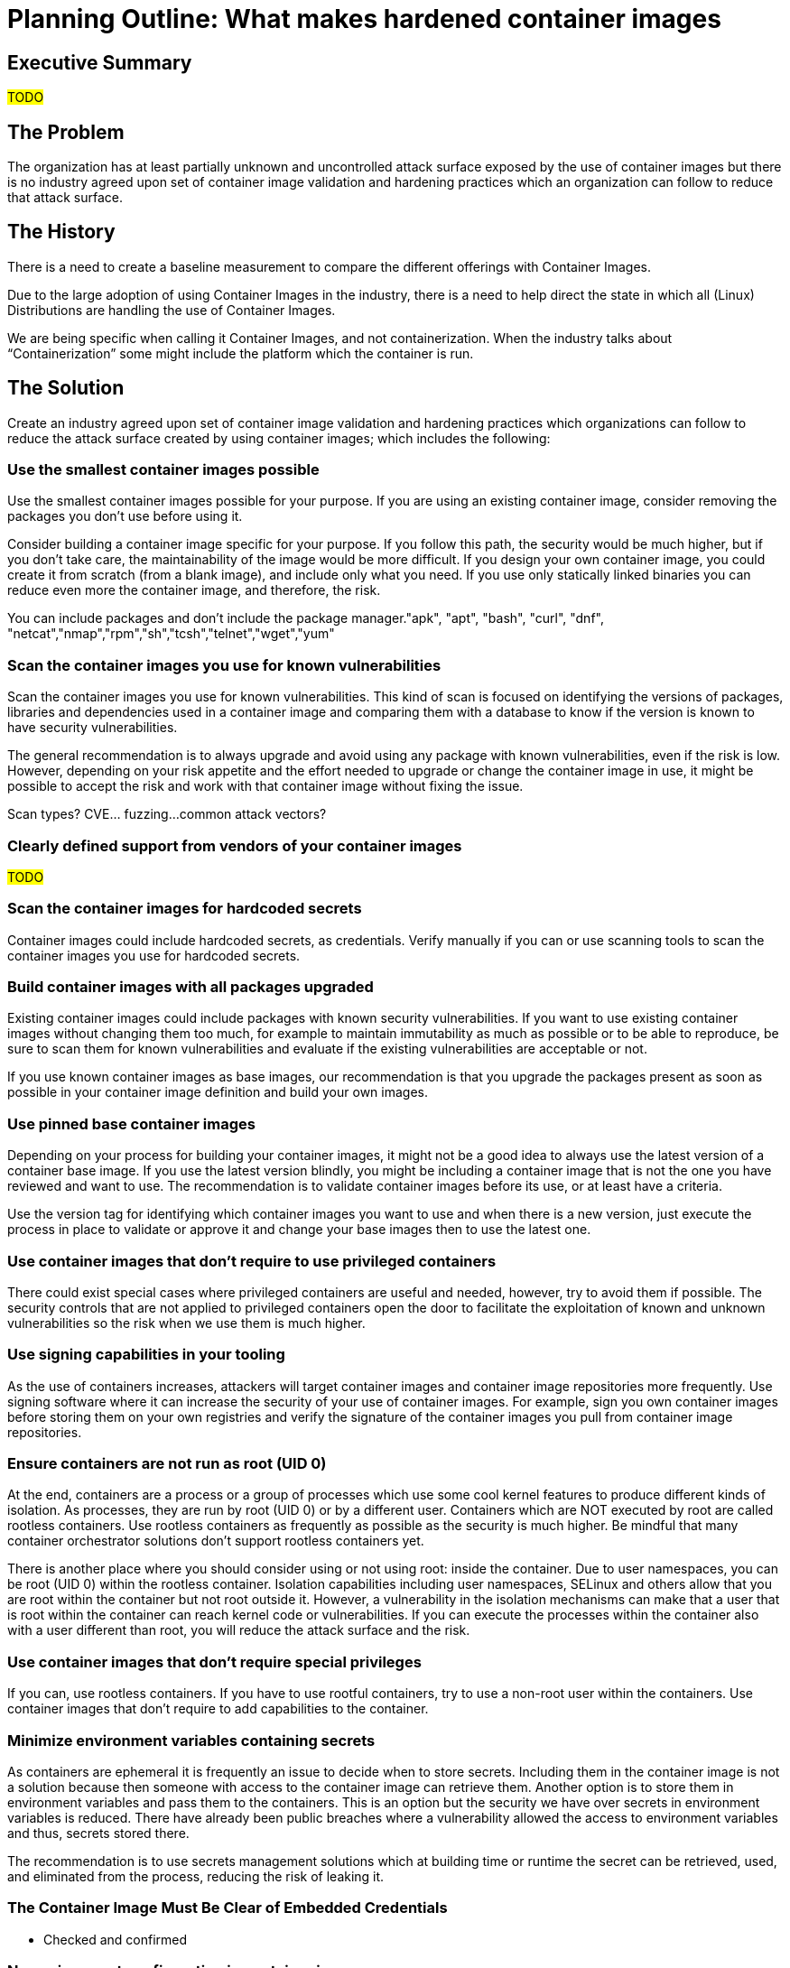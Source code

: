 = Planning Outline: What makes hardened container images

== Executive Summary
#TODO#

== The Problem
The organization has at least partially unknown and uncontrolled attack surface exposed by the use of container images but there is no industry agreed upon set of container image validation and hardening practices which an organization can follow to reduce that attack surface.

== The History
There is a need to create a baseline measurement to compare the different offerings with Container Images.

Due to the large adoption of using Container Images in the industry, there is a need to help direct the state in which all (Linux) Distributions are handling the use of Container Images. 

We are being specific when calling it Container Images, and not containerization. When the industry talks about “Containerization” some might include the platform which the container is run.

== The Solution
Create an industry agreed upon set of container image validation and hardening practices which organizations can follow to reduce the attack surface created by using container images; which includes the following:

=== Use the smallest container images possible
Use the smallest container images possible for your purpose. If you are using an existing container image, consider removing the packages you don’t use before using it.

Consider building a container image specific for your purpose. If you follow this path, the security would be much higher, but if you don’t take care, the maintainability of the image would be more difficult. If you design your own container image, you could create it from scratch (from a blank image), and include only what you need. If you use only statically linked binaries you can reduce even more the container image, and therefore, the risk.

You can include packages and don’t include the package manager."apk", "apt", "bash", "curl", "dnf", "netcat","nmap","rpm","sh","tcsh","telnet","wget","yum"

=== Scan the container images you use for known vulnerabilities
Scan the container images you use for known vulnerabilities. This kind of scan is focused on identifying the versions of packages, libraries and dependencies used in a container image and comparing them with a database to know if the version is known to have security vulnerabilities.

The general recommendation is to always upgrade and avoid using any package with known vulnerabilities, even if the risk is low. However, depending on your risk appetite and the effort needed to upgrade or change the container image in use, it might be possible to accept the risk and work with that container image without fixing the issue.

Scan types? CVE… fuzzing…common attack vectors?

=== Clearly defined support from vendors of your container images
#TODO#

=== Scan the container images for hardcoded secrets
Container images could include hardcoded secrets, as credentials. Verify manually if you can or use scanning tools to scan the container images you use for hardcoded secrets.

=== Build container images with all packages upgraded
Existing container images could include packages with known security vulnerabilities. If you want to use existing container images without changing them too much, for example to maintain immutability as much as possible or to be able to reproduce, be sure to scan them for known vulnerabilities and evaluate if the existing vulnerabilities are acceptable or not.

If you use known container images as base images, our recommendation is that you upgrade the packages present as soon as possible in your container image definition and build your own images.

=== Use pinned base container images
Depending on your process for building your container images, it might not be a good idea to always use the latest version of a container base image. If you use the latest version blindly, you might be including a container image that is not the one you have reviewed and want to use. The recommendation is to validate container images before its use, or at least have a criteria.

Use the version tag for identifying which container images you want to use and when there is a new version, just execute the process in place to validate or approve it and change your base images then to use the latest one.

=== Use container images that don’t require to use privileged containers
There could exist special cases where privileged containers are useful and needed, however, try to avoid them if possible. The security controls that are not applied to privileged containers open the door to facilitate the exploitation of known and unknown vulnerabilities so the risk when we use them is much higher.

=== Use signing capabilities in your tooling
As the use of containers increases, attackers will target container images and container image repositories more frequently. Use signing software where it can increase the security of your use of container images. For example, sign you own container images before storing them on your own registries and verify the signature of the container images you pull from container image repositories.

=== Ensure containers are not run as root (UID 0)
At the end, containers are a process or a group of processes which use some cool kernel features to produce different kinds of isolation. As processes, they are run by root (UID 0) or by a different user. Containers which are NOT executed by root are called rootless containers. Use rootless containers as frequently as possible as the security is much higher. Be mindful that many container orchestrator solutions don’t support rootless containers yet.

There is another place where you should consider using or not using root: inside the container. Due to user namespaces, you can be root (UID 0) within the rootless container. Isolation capabilities including user namespaces, SELinux and others allow that you are root within the container but not root outside it. However, a vulnerability in the isolation mechanisms can make that a user that is root within the container can reach kernel code or vulnerabilities. If you can execute the processes within the container also with a user different than root, you will reduce the attack surface and the risk.

=== Use container images that don’t require special privileges
If you can, use rootless containers. If you have to use rootful containers, try to use a non-root user within the containers. Use container images that don’t require to add capabilities to the container.

=== Minimize environment variables containing secrets
As containers are ephemeral it is frequently an issue to decide when to store secrets. Including them in the container image is not a solution because then someone with access to the container image can retrieve them. Another option is to store them in environment variables and pass them to the containers. This is an option but the security we have over secrets in environment variables is reduced. There have already been public breaches where a vulnerability allowed the access to environment variables and thus, secrets stored there.

The recommendation is to use secrets management solutions which at building time or runtime the secret can be retrieved, used, and eliminated from the process, reducing the risk of leaking it.

=== The Container Image Must Be Clear of Embedded Credentials
* Checked and confirmed

=== No environment configuration in container images
This includes but is not limited to:
* URIs / URLs
* usernames
* passwords
* private keys
* feature flags

=== Runtimes that expect “secret” configuration should not expect or obtain it via environment variables
Runtimes running in a container often have a need to access information that should be “secret”, (e.g. passwords, private keys) and the runtimes in those containers will need to be able to access that information. Any information that should be “secret” should never be expected by the runtime in the container to come from environment variables but rather from disk where access can be controlled.

=== Signing container images and verifying them
Security has a mechanism to verify that a container image is the container image we think we are using. In the context of this document, after a specific container image has been validated for its use in our organization, it is interesting to sign it.

Then, the systems that will deploy and use the container image need to verify the signature of the container image.

By this process of creating a signature and verifying it, we guarantee that the container image has not been modified, its integrity, between those two points in time.

The signature could be verified at other moments like for example after downloading a container base image from a provider. In this case, we won’t be validating that the container image is the one that we signed, but that the container image was signed by the expected provider of the container image, and not but a malicious party.

=== Logging and Monitoring of Containerized Resources
Containers should use standard logging facilities STDOUT and STDERR to provide auditable event monitoring and alerting for the application. Containers should use standardized log formats commonly available on the platform such as RFC 2454 Syslog with clearly defined application and message tags for upstream analysis and integration with diverse platforms. 
Containers should provide a health check mechanism by which the operational status of that container can effectively be determined.

=== Validate container ports that are being used
Privileged ports are those ports below 1024 and that require system privileges for their use. If containers are able to use these ports, the container must be run as a privileged user. The container platform must stop containers that try to map to these ports directly. Allowing non-privileged ports to be mapped to the container-privileged port is the allowable method when a certain port is needed. An example is mapping port 8080 externally to port 80 in the container.
* The Container Image Must Only Expose Non-Privileged Ports 
* The Container Image Must Only Enable Ports Used for the Service Being Implemented

=== All crypto calls should be called from Host OS to container 
* Use only FIPS validated crypto
* Maintained by EUS

=== Pull from base container images from trusted Source/registries
* The environment can only pull from confirmed trusted sources
* Checks signatures from the trusted sources
* Available scanning to confirm origin

=== Pull content layered into container image from trusted sources
When building a custom container image the reason is typically to layer additional packages, binaries, or runnable source on top of the base image, and often that content comes from outside sources, such as packages or binaries from venders or upstream communities.

The key is to be verifying the pull source of that content as part of the installation process into the container image and/or as a validation scan after the container image is built but before it is published.

=== Least privilege/access controls
* The Container Image ‘Must Have’ Permissions Removed from Executables that Allow a User to Execute Software at Higher Privileges

== The Benefits
* High confidence in confidentiality, integrity, and availability
* Trust is built on Integrity
* Reduced total cost of ownership
* Reduced security risk
* Planning on compromise/container breakout with limited 
  - You can protect against the known vulnerabilities
  - What can you do about the 0-Day vulnerabilities

== Fundamental Structure
* Does the platform that is running the container offer
  - Isolation
  - Supportability
  - Least privilege

== The Call-To-Action
#TODO#

== Reference
* What are the risks of using containerization in my environment?
* https://attack.mitre.org/matrices/enterprise/containers/
* https://www.microsoft.com/security/blog/2021/03/23/secure-containerized-environments-with-updated-threat-matrix-for-kubernetes/
* Endpoint Denial of Service
* Resource Hijacking
* Ingress tool Transfers (curl, wget, package managers, git)

== #TODO# Other Notes / stuff to do something with

Organizations should define and establish a process for identifying and validating the container images they use. The objective of the process should be to evaluate the risk of each container image to determine if the risk is acceptable or if further security controls should be implemented to reduce their risk to acceptable levels.

This process is colloquially known as 
“Hardening the container image” or 
“Secure Workflow” or 
“DISA Approved Best Practices”
Defensible
Minimally exposed
Reducing the Attack Vector and Creating Redundancy
Time Based Trust in Container Images
Point in time Container State
Security in depth
Clearly defined security controls
Container Building
Compliant Container
Tactical Guide to Securing Container Images

* Depending on the risk the company is willing to take, the process would include:
  - Identify the sources of your container images from (Trusted Vendors)
  - Trust but verify your Trusted Vendors against the industry standards list publicly available 
    * Scan container images with your hardending profile
  - if not pass scan, but want to use image, build layer on top to remediate hardening findings
    * maybe notify vender?
  - if need additional functionality on top of outside container images, layer that on top and also apply hardening 
  - Scan new layered container images
  - scan container images that have been layered on top of base images
  - base or layered images that pass scans, sign as trusted
  - Canned list of hardening containers
    * This is not all inclusive
    * Here is the top 10/20 security controls
  - trust container images at rest that are available for use as a runtime container
    * establish trust for container images coming from outside of my Organization
    * build trust into (ex/aka ‘harden’) container images built by my organization based on the container images from outside of my organization
    * trust container images from internal and external sources are hardened
  - trust containers at runtime using the container images I trust 
* There is a need to establish visibility and validation with my organization's container images.
* If we don’t have the visibility of the images how can this be used against my organization 
  - Total cost of ownership
  - Operational Risk
  - Security Risk
* "Trust" in this context is usually used to describe that the container was built by trusted persons, e.g. signed. This is different from the container being secure, e.g. configured correctly, no known vulnerabilities, etc. A container can be both trusted and insecure, if securing/hardening containers is also the goal, I'd suggest splitting this out from "trust".
* Trust in the hardened image
* Trust in the build process

=== External Container Image Continuous Integration Workflow

This is the workflow used to establish trust of an externally consumed container image.

    1. Detect update to external Container Image
    2. Start Release Engineering Workflow
    3. Generate metadata, ex
        a. version of the image
        b. name of the image
        c. parent of the image
        d. who owns the image
        e. whats in the image
        f. purpose of the image
        g. purpose of the release
    4. Pull external container image
    5. Verify source and signature of container image this container image
    6. Run Static Image Scan: Compliance
    7. Run Static Image Scan: Vulnerability
    8. Run Static Image Scan: Hardcoded secrets
    9. Run Container Image Unit Tests
    10. Push Container Image to Repository
    11. Sign Container Image
        a. NOTE: container images can/should only be signed including their container image registry URI and digest so image must be pushed before it is signed
        b. NOTE: that even though this container image was signed by the external provider of the image, that signature (should) be attached to the source it was pulled from and so when your organization pushes it to a new internal container registry the registry location and digest will change, and thus the image needs to be signed by the organization validating it now trusts this image
    12. Push Signature to Image Signature Truststore
    13. Generate, Publish, and Sign Evidence
        a. evidence is a combination of the results of this workflow creating a pedigree for the image that is also signed
    14. Notify other Container Image Continuous Integration workflows that depend on this image that a new image has been published
        a. ex Base Container Image Continuous Integration Workflows that depend on this container image.

=== Organization Base Container Image Continuous Integration Workflow

This is the workflow used to build a “base container image” which is defined by any container image that is not intended to be deployed and run on a container platform directly but rather have one or more additional layers built on top of it, minimally a runtime application.

    1. Detect new, changed, or merged Merge Request to Release branch for Container image source
    2. start Release Engineering Workflow
    3. Generate metadata, ex
        a. version of the image
        b. name of the image
        c. parent of the image
        d. who owns the image
        e. what's in the image
        f. purpose of the image
        g. purpose of the release
    4. Tag Source Code
        a. minimally this is the Containerfile (or similar) that defines the container being built
    5. Run Static Code Analysis of any source code to be included in the image
        a. most commonly when building a base image this is additional scripts / entrypoint being included in the image
    6. Verify source and signature of Base container image this container image is being built from
    7. Create Container Image
    8. Run Static Image Scan: Compliance
    9. Run Static Image Scan: Vulnerability
    10. Run Static Image Scan: Hardcoded secrets
    11. Run Container Image Unit Tests
    12. Push Container Image to Repository
    13. Sign Container Image
        a. NOTE: container images can/should only be signed including their container image registry URI and digest so image must be pushed before it is signed
    14. Push Signature to Image Signature Truststore
    15. Generate, Publish, and Sign Evidence
        a. evidence is a combination of the results of this workflow creating a pedigree for the image that is also signed
    16. Notify other Container Image Continuous Integration workflows that depend on this image that a new image has been published

=== Runtime Container Image Continuous Integration Workflow
This is the workflow used to build a container image that is meant to be deployed and run on a container platform. It will be built on top of an Organization Base Container Image or directly on top of an External Container Image by layering on the runtime application bits, typically compiled from source.

    1. Detect new, changed, or merged Merge Request to Release branch for Container image source
    2. start Release Engineering Workflow
    3. Generate metadata, ex
        a. version of the image
        b. name of the image
        c. parent of the image
        d. who owns the image
        e. what's in the image
        f. purpose of the image
        g. purpose of the release
    4. Tag Source Code
        a. the Containerfile (or similar) that defines the container being built
        b. source code of runtime application being built into the container image
    5. Run Application Unit Tests
    6. Package Application Artifacts
    7. Run Static Code Analysis
    8. Push Application Artifacts to Repository
    9. Verify source and signature of Base container image this container image is being built from
    10. Create Container Image
    11. Run Static Image Scan: Compliance
    12. Run Static Image Scan: Vulnerability
    13. Run Static Image Scan: Hardcoded secrets
    14. Run Container Image Unit Tests
    15. Push Container Image to Repository
    16. Sign Container Image
        a. NOTE: container images can/should only be signed including their container image registry URI and digest so image must be pushed before it is signed
    17. Push Signature to Image Signature Truststore
    18. Generate, Publish, and Sign Evidence
        a. evidence is a combination of the results of this workflow creating a pedigree for the image that is also signed
    19. Notify Continues Deployment workflows that a new image is ready for updated deployment to runtime container platforms

=== Container Images at Rest Scanning (AKA, Container Image Registry Scanning)
Trusting a container image when it is first pulled into an organization or built within the organization is one layer, but it is only a point in time layer of trust. To continually validate trust of container images, container images at rest (typically in a container image registry) need to be scanned and actions taken if trust thresholds are not met.

Continually for each image at rest in all organizationally trusted Container Image Registries:
    1. Validate Trust requirements
        a. Verify signatures of images
        b. Run Static Image Scan: Compliance
        c. Run Static Image Scan: Vulnerability
    2. If image no longer meets trust requirements do one or all of the following:
        a. notify CI process for image that a new image needs to be built in hopes a new image will pass scans
        b. send notification to users of image that it is no longer trusted
        c. remove image from image registry
            i. WARNING: without a replacement or notification to runtime environments / application release engineering workflows this can break runtime apps or break them when they need to redeploy for any reason (such as rescheduling a pod)
        d. revoke image signature
            i. WARNING: without a replacement or notification to runtime environments / application release engineering workflows this can break runtime apps or break them when they need to redeploy for any reason (such as rescheduling a pod) assuming your container runtime environment has been configured to only allow container images signed by trusted sources to be running

=== Container Images at Runtime Scanning (AKA, container images running on a container platform)
Trusting a container image when it is first pulled into an organization or built within the organization is one layer, and at rest is two layers, but is not sufficient for trusting container images at runtime. Additionally container images running in a container runtime environment must be continually scanned for trust thresholds and acted upon if no longer meeting those thresholds

Continually for each image running on any organizationally trusted container platform:
    1. Validate Trust requirements
        a. Verify signatures of images
        b. Run Static Image Scan: Compliance
        c. Run Static Image Scan: Vulnerability
    2. If image no longer meets trust requirements do one or all of the following:
        a. notify CI process for image that a new image needs to be built in hopes a new image will pass scans
        b. send notification to users of image that it is no longer trusted
        c. undeploy containers using container image
            i. WARNING: this will cause service disruption of services served by that container
            ii. this is only practical in some situations
